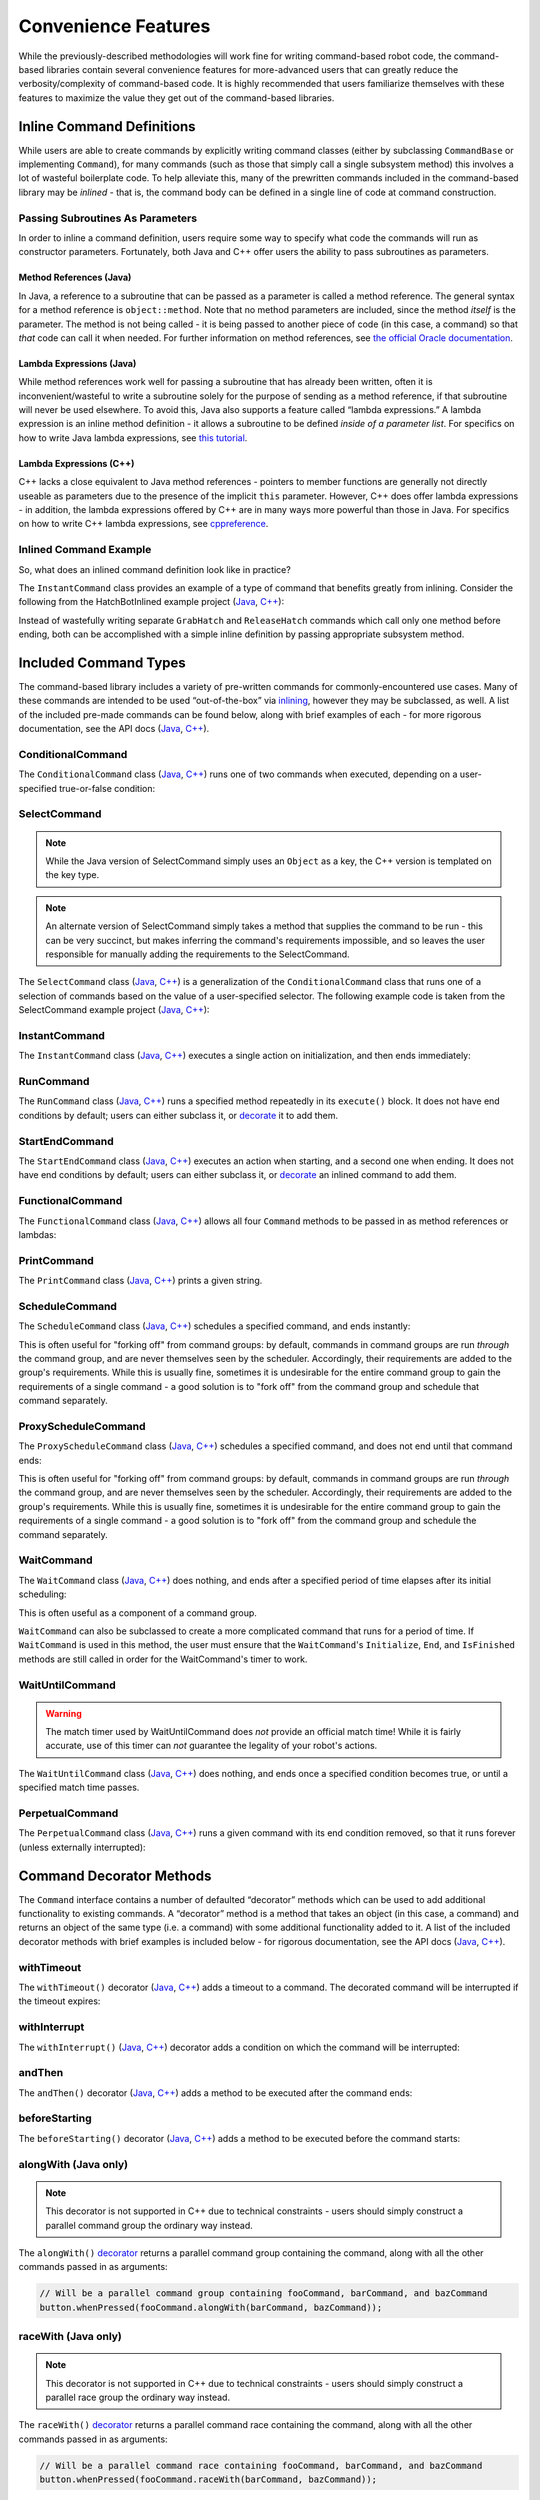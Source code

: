 Convenience Features
====================

While the previously-described methodologies will work fine for writing command-based robot code, the command-based libraries contain several convenience features for more-advanced users that can greatly reduce the verbosity/complexity of command-based code. It is highly recommended that users familiarize themselves with these features to maximize the value they get out of the command-based libraries.

Inline Command Definitions
--------------------------

While users are able to create commands by explicitly writing command classes (either by subclassing ``CommandBase`` or implementing ``Command``), for many commands (such as those that simply call a single subsystem method) this involves a lot of wasteful boilerplate code. To help alleviate this, many of the prewritten commands included in the command-based library may be *inlined* - that is, the command body can be defined in a single line of code at command construction.

Passing Subroutines As Parameters
^^^^^^^^^^^^^^^^^^^^^^^^^^^^^^^^^

In order to inline a command definition, users require some way to specify what code the commands will run as constructor parameters. Fortunately, both Java and C++ offer users the ability to pass subroutines as parameters.

Method References (Java)
~~~~~~~~~~~~~~~~~~~~~~~~

In Java, a reference to a subroutine that can be passed as a parameter is called a method reference. The general syntax for a method reference is ``object::method``. Note that no method parameters are included, since the method *itself* is the parameter. The method is not being called - it is being passed to another piece of code (in this case, a command) so that *that* code can call it when needed. For further information on method references, see `the official Oracle documentation <https://docs.oracle.com/javase/tutorial/java/javaOO/methodreferences.html>`__.

Lambda Expressions (Java)
~~~~~~~~~~~~~~~~~~~~~~~~~

While method references work well for passing a subroutine that has already been written, often it is inconvenient/wasteful to write a subroutine solely for the purpose of sending as a method reference, if that subroutine will never be used elsewhere. To avoid this, Java also supports a feature called “lambda expressions.” A lambda expression is an inline method definition - it allows a subroutine to be defined *inside of a parameter list*. For specifics on how to write Java lambda expressions, see `this tutorial <https://docs.oracle.com/javase/tutorial/java/javaOO/lambdaexpressions.html#syntax>`__.

Lambda Expressions (C++)
~~~~~~~~~~~~~~~~~~~~~~~~

C++ lacks a close equivalent to Java method references - pointers to member functions are generally not directly useable as parameters due to the presence of the implicit ``this`` parameter.  However, C++ does offer lambda expressions - in addition, the lambda expressions offered by C++ are in many ways more powerful than those in Java.  For specifics on how to write C++ lambda expressions, see `cppreference <https://en.cppreference.com/w/cpp/language/lambda>`__.

Inlined Command Example
^^^^^^^^^^^^^^^^^^^^^^^

So, what does an inlined command definition look like in practice?

The ``InstantCommand`` class provides an example of a type of command that benefits greatly from inlining. Consider the following from the HatchBotInlined example project (`Java <https://github.com/wpilibsuite/allwpilib/tree/main/wpilibjExamples/src/main/java/edu/wpi/first/wpilibj/examples/hatchbotinlined>`__, `C++ <https://github.com/wpilibsuite/allwpilib/tree/main/wpilibcExamples/src/main/cpp/examples/HatchbotInlined>`__):

.. tabs::

  .. group-tab:: Java

    .. remoteliteralinclude:: https://raw.githubusercontent.com/wpilibsuite/allwpilib/v2020.3.2/wpilibjExamples/src/main/java/edu/wpi/first/wpilibj/examples/hatchbotinlined/RobotContainer.java
      :language: java
      :lines: 99-104
      :linenos:
      :lineno-start: 99

  .. group-tab:: C++ (Header)

    .. remoteliteralinclude:: https://raw.githubusercontent.com/wpilibsuite/allwpilib/v2020.3.2/wpilibcExamples/src/main/cpp/examples/HatchbotInlined/include/RobotContainer.h
      :language: c++
      :lines: 63-65
      :linenos:
      :lineno-start: 63

  .. group-tab:: C++ (Source)

    .. remoteliteralinclude:: https://raw.githubusercontent.com/wpilibsuite/allwpilib/v2020.3.2/wpilibcExamples/src/main/cpp/examples/HatchbotInlined/cpp/RobotContainer.cpp
      :language: c++
      :lines: 39-42
      :linenos:
      :lineno-start: 39

Instead of wastefully writing separate ``GrabHatch`` and ``ReleaseHatch`` commands which call only one method before ending, both can be accomplished with a simple inline definition by passing appropriate subsystem method.

Included Command Types
----------------------

The command-based library includes a variety of pre-written commands for commonly-encountered use cases. Many of these commands are intended to be used “out-of-the-box” via `inlining <#inline-command-definitions>`_, however they may be subclassed, as well. A list of the included pre-made commands can be found below, along with brief examples of each - for more rigorous documentation, see the API docs (`Java <https://first.wpi.edu/wpilib/allwpilib/docs/release/java/edu/wpi/first/wpilibj2/command/package-summary.html>`__, `C++ <https://first.wpi.edu/wpilib/allwpilib/docs/release/cpp/classfrc2_1_1Command.html>`__).

ConditionalCommand
^^^^^^^^^^^^^^^^^^

The ``ConditionalCommand`` class (`Java <https://first.wpi.edu/wpilib/allwpilib/docs/release/java/edu/wpi/first/wpilibj2/command/ConditionalCommand.html>`__, `C++ <https://first.wpi.edu/wpilib/allwpilib/docs/release/cpp/classfrc2_1_1ConditionalCommand.html>`__) runs one of two commands when executed, depending on a user-specified true-or-false condition:

.. tabs::

  .. code-tab:: java

    // Runs either commandOnTrue or commandOnFalse depending on the value of m_limitSwitch.get()
    new ConditionalCommand(commandOnTrue, commandOnFalse, m_limitSwitch::get)

  .. code-tab:: c++

    // Runs either commandOnTrue or commandOnFalse depending on the value of m_limitSwitch.get()
    frc2::ConditionalCommand(commandOnTrue, commandOnFalse, [&m_limitSwitch] { return m_limitSwitch.Get(); })

SelectCommand
^^^^^^^^^^^^^

.. note:: While the Java version of SelectCommand simply uses an ``Object`` as a key, the C++ version is templated on the key type.

.. note:: An alternate version of SelectCommand simply takes a method that supplies the command to be run - this can be very succinct, but makes inferring the command's requirements impossible, and so leaves the user responsible for manually adding the requirements to the SelectCommand.

The ``SelectCommand`` class (`Java <https://first.wpi.edu/wpilib/allwpilib/docs/release/java/edu/wpi/first/wpilibj2/command/SelectCommand.html>`__, `C++ <https://first.wpi.edu/wpilib/allwpilib/docs/release/cpp/classfrc2_1_1SelectCommand.html>`__) is a generalization of the ``ConditionalCommand`` class that runs one of a selection of commands based on the value of a user-specified selector.  The following example code is taken from the SelectCommand example project (`Java <https://github.com/wpilibsuite/allwpilib/tree/main/wpilibjExamples/src/main/java/edu/wpi/first/wpilibj/examples/selectcommand>`__, `C++ <https://github.com/wpilibsuite/allwpilib/tree/main/wpilibcExamples/src/main/cpp/examples/SelectCommand>`__):

.. tabs::

  .. group-tab:: Java

    .. remoteliteralinclude:: https://raw.githubusercontent.com/wpilibsuite/allwpilib/v2020.3.2/wpilibjExamples/src/main/java/edu/wpi/first/wpilibj/examples/selectcommand/RobotContainer.java
      :language: java
      :lines: 25-49
      :linenos:
      :lineno-start: 25

  .. group-tab:: C++ (Header)

    .. remoteliteralinclude:: https://raw.githubusercontent.com/wpilibsuite/allwpilib/v2020.3.2/wpilibcExamples/src/main/cpp/examples/SelectCommand/include/RobotContainer.h
      :language: c++
      :lines: 28-47
      :linenos:
      :lineno-start: 28

InstantCommand
^^^^^^^^^^^^^^

The ``InstantCommand`` class (`Java <https://first.wpi.edu/wpilib/allwpilib/docs/release/java/edu/wpi/first/wpilibj2/command/InstantCommand.html>`__, `C++ <https://first.wpi.edu/wpilib/allwpilib/docs/release/cpp/classfrc2_1_1InstantCommand.html>`__) executes a single action on initialization, and then ends immediately:

.. tabs::

  .. code-tab:: java

    // Actuates the hatch subsystem to grab the hatch
    new InstantCommand(m_hatchSubsystem::grabHatch, m_hatchSubsystem)

  .. code-tab:: c++

    // Actuates the hatch subsystem to grab the hatch
    frc2::InstantCommand([&m_hatchSubsystem] { m_hatchSubsystem.GrabHatch(); }, {&m_hatchSubsystem})

RunCommand
^^^^^^^^^^

The ``RunCommand`` class (`Java <https://first.wpi.edu/wpilib/allwpilib/docs/release/java/edu/wpi/first/wpilibj2/command/RunCommand.html>`__, `C++ <https://first.wpi.edu/wpilib/allwpilib/docs/release/cpp/classfrc2_1_1RunCommand.html>`__) runs a specified method repeatedly in its ``execute()`` block. It does not have end conditions by default; users can either subclass it, or `decorate <#command-decorator-methods>`_ it to add them.

.. tabs::

  .. code-tab:: java

    // A split-stick arcade command, with forward/backward controlled by the left
    // hand, and turning controlled by the right.
    new RunCommand(() -> m_robotDrive.arcadeDrive(
        driverController.getY(GenericHID.Hand.kLeft),
        driverController.getX(GenericHID.Hand.kRight)),
        m_robotDrive)

  .. code-tab:: c++

    // A split-stick arcade command, with forward/backward controlled by the left
    // hand, and turning controlled by the right.
    frc2::RunCommand(
      [this] {
        m_drive.ArcadeDrive(
            m_driverController.GetY(frc::GenericHID::kLeftHand),
            m_driverController.GetX(frc::GenericHID::kRightHand));
      },
      {&m_drive}))

StartEndCommand
^^^^^^^^^^^^^^^

The ``StartEndCommand`` class (`Java <https://first.wpi.edu/wpilib/allwpilib/docs/release/java/edu/wpi/first/wpilibj2/command/StartEndCommand.html>`__, `C++ <https://first.wpi.edu/wpilib/allwpilib/docs/release/cpp/classfrc2_1_1StartEndCommand.html>`__) executes an action when starting, and a second one when ending. It does not have end conditions by default; users can either subclass it, or `decorate <#command-decorator-methods>`_ an inlined command to add them.

.. tabs::

  .. code-tab:: java

    new StartEndCommand(
        // Start a flywheel spinning at 50% power
        () -> m_shooter.shooterSpeed(0.5),
        // Stop the flywheel at the end of the command
        () -> m_shooter.shooterSpeed(0.0),
        // Requires the shooter subsystem
        m_shooter
    )

  .. code-tab:: c++

    frc2::StartEndCommand(
      // Start a flywheel spinning at 50% power
      [this] { m_shooter.shooterSpeed(0.5); },
      // Stop the flywheel at the end of the command
      [this] { m_shooter.shooterSpeed(0.0); },
      // Requires the shooter subsystem
      {&m_shooter}
    )

FunctionalCommand
^^^^^^^^^^^^^^^^^

The ``FunctionalCommand`` class (`Java <https://first.wpi.edu/wpilib/allwpilib/docs/release/java/edu/wpi/first/wpilibj2/command/FunctionalCommand.html>`__, `C++ <https://first.wpi.edu/wpilib/allwpilib/docs/release/cpp/classfrc2_1_1FunctionalCommand.html>`__) allows all four ``Command`` methods to be passed in as method references or lambdas:

.. tabs::

  .. code-tab:: java

    new FunctionalCommand(
        // Reset encoders on command start
        m_robotDrive::resetEncoders,
        // Start driving forward at the start of the command
        () -> m_robotDrive.arcadeDrive(kAutoDriveSpeed, 0),
        // Stop driving at the end of the command
        interrupted -> m_robotDrive.arcadeDrive(0, 0),
        // End the command when the robot's driven distance exceeds the desired value
        () -> m_robotDrive.getAverageEncoderDistance() >= kAutoDriveDistanceInches,
        // Require the drive subsystem
        m_robotDrive
    )

  .. code-tab:: c++

    frc2::FunctionalCommand(
      // Reset encoders on command start
      [this] { m_drive.ResetEncoders(); },
      // Start driving forward at the start of the command
      [this] { m_drive.ArcadeDrive(ac::kAutoDriveSpeed, 0); },
      // Stop driving at the end of the command
      [this] (bool interrupted) { m_drive.ArcadeDrive(0, 0); },
      // End the command when the robot's driven distance exceeds the desired value
      [this] { return m_drive.GetAverageEncoderDistance() >= kAutoDriveDistanceInches; },
      // Requires the drive subsystem
      {&m_drive}
    )

PrintCommand
^^^^^^^^^^^^

The ``PrintCommand`` class (`Java <https://first.wpi.edu/wpilib/allwpilib/docs/release/java/edu/wpi/first/wpilibj2/command/PrintCommand.html>`__, `C++ <https://first.wpi.edu/wpilib/allwpilib/docs/release/cpp/classfrc2_1_1PrintCommand.html>`__) prints a given string.

.. tabs::

  .. code-tab:: java

    new PrintCommand("This message will be printed!")

  .. code-tab:: c++

    frc2::PrintCommand("This message will be printed!)

ScheduleCommand
^^^^^^^^^^^^^^^

The ``ScheduleCommand`` class (`Java <https://first.wpi.edu/wpilib/allwpilib/docs/release/java/edu/wpi/first/wpilibj2/command/ScheduleCommand.html>`__, `C++ <https://first.wpi.edu/wpilib/allwpilib/docs/release/cpp/classfrc2_1_1ScheduleCommand.html>`__) schedules a specified command, and ends instantly:

.. tabs::

  .. code-tab:: java

    // Schedules commandToSchedule when run
    new ScheduleCommand(commandToSchedule)

  .. code-tab:: c++

    // Schedules commandToSchedule when run
    frc2::ScheduleCommand(&commandToSchedule)

This is often useful for "forking off" from command groups: by default, commands in command groups are run *through* the command group, and are never themselves seen by the scheduler.  Accordingly, their requirements are added to the group's requirements.  While this is usually fine, sometimes it is undesirable for the entire command group to gain the requirements of a single command - a good solution is to "fork off" from the command group and schedule that command separately.

ProxyScheduleCommand
^^^^^^^^^^^^^^^^^^^^

The ``ProxyScheduleCommand`` class (`Java <https://first.wpi.edu/wpilib/allwpilib/docs/release/java/edu/wpi/first/wpilibj2/command/ProxyScheduleCommand.html>`__, `C++ <https://first.wpi.edu/wpilib/allwpilib/docs/release/cpp/classfrc2_1_1ProxyScheduleCommand.html>`__) schedules a specified command, and does not end until that command ends:

.. tabs::

  .. code-tab:: java

    // Schedules commandToSchedule when run, does not end until commandToSchedule is no longer scheduled
    new ProxyScheduleCommand(commandToSchedule)

  .. code-tab:: c++

    // Schedules commandToSchedule when run, does not end until commandToSchedule is no longer scheduled
    frc2::ProxyScheduleCommand(&commandToSchedule)

This is often useful for "forking off" from command groups: by default, commands in command groups are run *through* the command group, and are never themselves seen by the scheduler.  Accordingly, their requirements are added to the group's requirements.  While this is usually fine, sometimes it is undesirable for the entire command group to gain the requirements of a single command - a good solution is to "fork off" from the command group and schedule the command separately.

WaitCommand
^^^^^^^^^^^

The ``WaitCommand`` class (`Java <https://first.wpi.edu/wpilib/allwpilib/docs/release/java/edu/wpi/first/wpilibj2/command/WaitCommand.html>`__, `C++ <https://first.wpi.edu/wpilib/allwpilib/docs/release/cpp/classfrc2_1_1WaitCommand.html>`__) does nothing, and ends after a specified period of time elapses after its initial scheduling:

.. tabs::

  .. code-tab:: java

    // Ends 5 seconds after being scheduled
    new WaitCommand(5)

  .. code-tab:: c++

    // Ends 5 seconds after being scheduled
    frc2::WaitCommand(5.0_s)

This is often useful as a component of a command group.

``WaitCommand`` can also be subclassed to create a more complicated command that runs for a period of time. If ``WaitCommand`` is used in this method, the user must ensure that the ``WaitCommand``'s ``Initialize``, ``End``, and ``IsFinished`` methods are still called in order for the WaitCommand's timer to work.

WaitUntilCommand
^^^^^^^^^^^^^^^^

.. warning:: The match timer used by WaitUntilCommand does *not* provide an official match time!  While it is fairly accurate, use of this timer can *not* guarantee the legality of your robot's actions.

The ``WaitUntilCommand`` class (`Java <https://first.wpi.edu/wpilib/allwpilib/docs/release/java/edu/wpi/first/wpilibj2/command/WaitUntilCommand.html>`__, `C++ <https://first.wpi.edu/wpilib/allwpilib/docs/release/cpp/classfrc2_1_1WaitUntilCommand.html>`__) does nothing, and ends once a specified condition becomes true, or until a specified match time passes.

.. tabs::

  .. code-tab:: java

    // Ends after the 60-second mark of the current match
    new WaitUntilCommand(60)

    // Ends after m_limitSwitch.get() returns true
    new WaitUntilCommand(m_limitSwitch::get)

  .. code-tab:: c++

    // Ends after the 60-second mark of the current match
    frc2::WaitUntilCommand(60.0_s)

    // Ends after m_limitSwitch.Get() returns true
    frc2::WaitUntilCommand([&m_limitSwitch] { return m_limitSwitch.Get(); })

PerpetualCommand
^^^^^^^^^^^^^^^^

The ``PerpetualCommand`` class (`Java <https://first.wpi.edu/wpilib/allwpilib/docs/release/java/edu/wpi/first/wpilibj2/command/PerpetualCommand.html>`__, `C++ <https://first.wpi.edu/wpilib/allwpilib/docs/release/cpp/classfrc2_1_1PerpetualCommand.html>`__) runs a given command with its end condition removed, so that it runs forever (unless externally interrupted):

.. tabs::

  .. code-tab:: java

    // Will run commandToRunForever perpetually, even if its isFinished() method returns true
    new PerpetualCommand(commandToRunForever)

  .. code-tab:: c++

    // Will run commandToRunForever perpetually, even if its isFinished() method returns true
    frc2::PerpetualCommand(commandToRunForever)

Command Decorator Methods
-------------------------

The ``Command`` interface contains a number of defaulted “decorator”
methods which can be used to add additional functionality to existing
commands. A “decorator” method is a method that takes an object (in this
case, a command) and returns an object of the same type (i.e. a command)
with some additional functionality added to it. A list of the included
decorator methods with brief examples is included below - for rigorous
documentation, see the API docs (`Java <https://first.wpi.edu/wpilib/allwpilib/docs/release/java/edu/wpi/first/wpilibj2/command/Command.html>`__, `C++ <https://first.wpi.edu/wpilib/allwpilib/docs/release/cpp/classfrc2_1_1Command.html>`__).

withTimeout
^^^^^^^^^^^

The ``withTimeout()`` decorator (`Java <https://first.wpi.edu/wpilib/allwpilib/docs/release/java/edu/wpi/first/wpilibj2/command/Command.html#withTimeout(double)>`__, `C++ <https://first.wpi.edu/wpilib/allwpilib/docs/release/cpp/classfrc2_1_1Command.html#a3a10e79038afc9bc7c98461b7dbb895b>`__) adds a timeout to a command. The
decorated command will be interrupted if the timeout expires:

.. tabs::

  .. code-tab:: java

    // Will time out 5 seconds after being scheduled, and be interrupted
    button.whenPressed(command.withTimeout(5));

  .. code-tab:: c++

    // Will time out 5 seconds after being scheduled, and be interrupted
    button.WhenPressed(command.WithTimeout(5.0_s));

withInterrupt
^^^^^^^^^^^^^

The ``withInterrupt()`` (`Java <https://first.wpi.edu/wpilib/allwpilib/docs/release/java/edu/wpi/first/wpilibj2/command/Command.html#withInterrupt(java.util.function.BooleanSupplier)>`__, `C++ <https://first.wpi.edu/wpilib/allwpilib/docs/release/cpp/classfrc2_1_1Command.html#a4a6078c253a1578b3310833dcdfc01f0>`__) decorator adds a condition on which the command will be interrupted:

.. tabs::

  .. code-tab:: java

    // Will be interrupted if m_limitSwitch.get() returns true
    button.whenPressed(command.withInterrupt(m_limitSwitch::get));

  .. code-tab:: c++

    // Will be interrupted if m_limitSwitch.get() returns true
    button.WhenPressed(command.WithInterrupt([&m_limitSwitch] { return m_limitSwitch.Get(); }));

andThen
^^^^^^^

The ``andThen()`` decorator (`Java <https://first.wpi.edu/wpilib/allwpilib/docs/release/java/edu/wpi/first/wpilibj2/command/Command.html#andThen(java.lang.Runnable)>`__, `C++ <https://first.wpi.edu/wpilib/allwpilib/docs/release/cpp/classfrc2_1_1Command.html#ade79bfb9d4ad670cdcb35369c0081b37>`__) adds a method to be executed after the command ends:

.. tabs::

  .. code-tab:: java

    // Will print "hello" after ending
    button.whenPressed(command.andThen(() -> System.out.println("hello")));

  .. code-tab:: c++

    // Will print "hello" after ending
    button.WhenPressed(command.AndThen([] { std::cout << "hello"; }));

beforeStarting
^^^^^^^^^^^^^^

The ``beforeStarting()`` decorator (`Java <https://first.wpi.edu/wpilib/allwpilib/docs/release/java/edu/wpi/first/wpilibj2/command/Command.html#beforeStarting(java.lang.Runnable)>`__, `C++ <https://first.wpi.edu/wpilib/allwpilib/docs/release/cpp/classfrc2_1_1Command.html#a65155a6d7062deed375da196d2ba4c89>`__) adds a method to be executed before the command starts:

.. tabs::

  .. code-tab:: java

    // Will print "hello" before starting
    button.whenPressed(command.beforeStarting(() -> System.out.println("hello")));

  .. code-tab:: c++

    // Will print "hello" before starting
    button.WhenPressed(command.BeforeStarting([] { std::cout << "hello"; }));

alongWith (Java only)
^^^^^^^^^^^^^^^^^^^^^

.. note:: This decorator is not supported in C++ due to technical constraints - users should simply construct a parallel command group the ordinary way instead.

The ``alongWith()`` `decorator <https://first.wpi.edu/wpilib/allwpilib/docs/release/java/edu/wpi/first/wpilibj2/command/Command.html#alongWith(edu.wpi.first.wpilibj2.command.Command...)>`__ returns a parallel command group containing the command, along with all the other commands passed in as arguments:

.. code-block:: java

   // Will be a parallel command group containing fooCommand, barCommand, and bazCommand
   button.whenPressed(fooCommand.alongWith(barCommand, bazCommand));

raceWith (Java only)
^^^^^^^^^^^^^^^^^^^^

.. note:: This decorator is not supported in C++ due to technical constraints - users should simply construct a parallel race group the ordinary way instead.

The ``raceWith()`` `decorator <https://first.wpi.edu/wpilib/allwpilib/docs/release/java/edu/wpi/first/wpilibj2/command/Command.html#raceWith(edu.wpi.first.wpilibj2.command.Command...)>`__ returns a parallel command race containing the command, along with all the other commands passed in as arguments:

.. code-block:: java

   // Will be a parallel command race containing fooCommand, barCommand, and bazCommand
   button.whenPressed(fooCommand.raceWith(barCommand, bazCommand));

deadlineWith (Java only)
^^^^^^^^^^^^^^^^^^^^^^^^

.. note:: This decorator is not supported in C++ due to technical constraints - users should simply construct a parallel deadline group the ordinary way instead.

The ``deadlineWith()`` `decorator <https://first.wpi.edu/wpilib/allwpilib/docs/release/java/edu/wpi/first/wpilibj2/command/Command.html#deadlineWith(edu.wpi.first.wpilibj2.command.Command...)>`__ returns a parallel deadline group containing the command, along with all the other commands passed in as arguments:

.. code-block:: java

   // Will be a parallel deadline group containing fooCommand, barCommand, and bazCommand; fooCommand is the deadline
   button.whenPressed(fooCommand.deadlineWith(barCommand, bazCommand));

withName (Java only)
^^^^^^^^^^^^^^^^^^^^

.. note:: This decorator is not supported in C++ due to technical constraints - users should set the name of the command inside their command class instead.

The ``withName()`` `decorator <https://first.wpi.edu/wpilib/allwpilib/docs/release/java/edu/wpi/first/wpilibj2/command/CommandBase.html#withName(java.lang.String)>`__ adds a name to a command. This name will appear on a dashboard when the command is sent via the `sendable interface <https://first.wpi.edu/wpilib/allwpilib/docs/release/java/edu/wpi/first/wpilibj2/command/CommandBase.html#initSendable(edu.wpi.first.wpilibj.smartdashboard.SendableBuilder)>`__.

.. code-block:: java

   // This command will be called "My Command".
   var command = new PrintCommand("Hello robot!").withName("My Command");

perpetually
^^^^^^^^^^^

The ``perpetually()`` decorator (`Java <https://first.wpi.edu/wpilib/allwpilib/docs/release/java/edu/wpi/first/wpilibj2/command/Command.html#perpetually()>`__, `C++ <https://first.wpi.edu/wpilib/allwpilib/docs/release/cpp/classfrc2_1_1Command.html#ae1583c73c9b953d8ff730d4809926518>`__) removes the end condition of a command, so that it runs forever.

.. tabs::

  .. code-tab:: java

    // Will run forever unless externally interrupted, regardless of command.isFinished()
    button.whenPressed(command.perpetually());

  .. code-tab:: c++

    // Will run forever unless externally interrupted, regardless of command.isFinished()
    button.WhenPressed(command.Perpetually());

Composing Decorators
^^^^^^^^^^^^^^^^^^^^

Remember that decorators, like all command groups, can be composed! This allows very powerful and concise inline expressions:

.. code-block:: java

   // Will run fooCommand, and then a race between barCommand and bazCommand
   button.whenPressed(fooCommand.andThen(barCommand.raceWith(bazCommand)));

Static Factory Methods for Command Groups (Java only)
-----------------------------------------------------

.. note:: These factory methods are not included in the C++ command library, as the reduction in verbosity would be minimal - C++ commands should be stack-allocated, removing the need for the ``new`` keyword.

If users do not wish to use the ``andThen``, ``alongWith``, ``raceWith``, and ``deadlineWith`` decorators for declaring command groups, but still wish to reduce verbosity compared to calling the constructors, the ``CommandGroupBase`` `class <https://first.wpi.edu/wpilib/allwpilib/docs/release/java/edu/wpi/first/wpilibj2/command/CommandGroupBase.html>`__ contains four static factory methods for declaring command groups: ``sequence()``, ``parallel()``, ``race()``, and ``deadline()``. When used from within a command group subclass or in combination with ``import static``, these become extremely concise and greatly aid in command composition:

.. code-block:: java

   public class ExampleSequence extends SequentialCommandGroup {

     // Will run a FooCommand, and then a race between a BarCommand and a BazCommand
     public ExampleSequence() {
       addCommands(
           new FooCommand(),
           race(
               new BarCommand(),
               new BazCommand()
           )
       );
     }

   }
